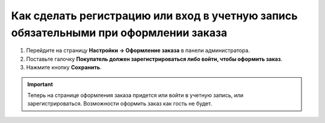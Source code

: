 *************************************************************************************
Как сделать регистрацию или вход в учетную запись обязательными при оформлении заказа
*************************************************************************************

1. Перейдите на страницу **Настройки → Оформление заказа** в панели администратора.

2. Поставьте галочку **Покупатель должен зарегистрироваться либо войти, чтобы оформить заказ**.

3. Нажмите кнопку **Сохранить**.

.. important:: 

    Теперь на странице оформления заказа придется или войти в учетную запись, или зарегистрироваться. Возможности оформить заказ как гость не будет.

.. fancybox:: img/force_login.png
    :alt: На странице "Настройки → Оформление заказа" можно отключить возможность оформить заказ как гость.
